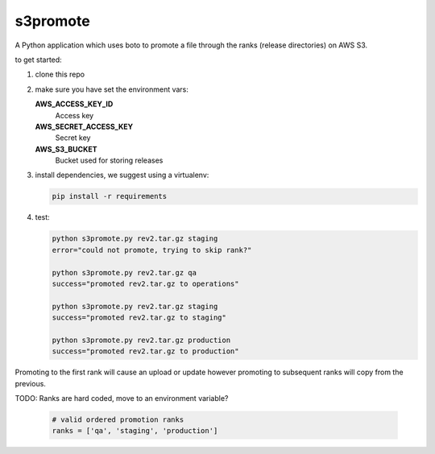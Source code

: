 s3promote
#########

A Python application which uses boto to promote a file through
the ranks (release directories) on AWS S3.

to get started:

1. clone this repo
2. make sure you have set the environment vars:

   **AWS_ACCESS_KEY_ID**
     Access key

   **AWS_SECRET_ACCESS_KEY**
     Secret key

   **AWS_S3_BUCKET**
     Bucket used for storing releases

3. install dependencies, we suggest using a virtualenv:

   .. code-block:: bash

      pip install -r requirements

4. test:

   .. code-block:: bash

    python s3promote.py rev2.tar.gz staging
    error="could not promote, trying to skip rank?"

    python s3promote.py rev2.tar.gz qa
    success="promoted rev2.tar.gz to operations"

    python s3promote.py rev2.tar.gz staging
    success="promoted rev2.tar.gz to staging"

    python s3promote.py rev2.tar.gz production
    success="promoted rev2.tar.gz to production"

Promoting to the first rank will cause an upload or update however promoting to subsequent ranks will copy from the previous.

TODO: Ranks are hard coded, move to an environment variable?

  .. code-block:: python

    # valid ordered promotion ranks
    ranks = ['qa', 'staging', 'production']
